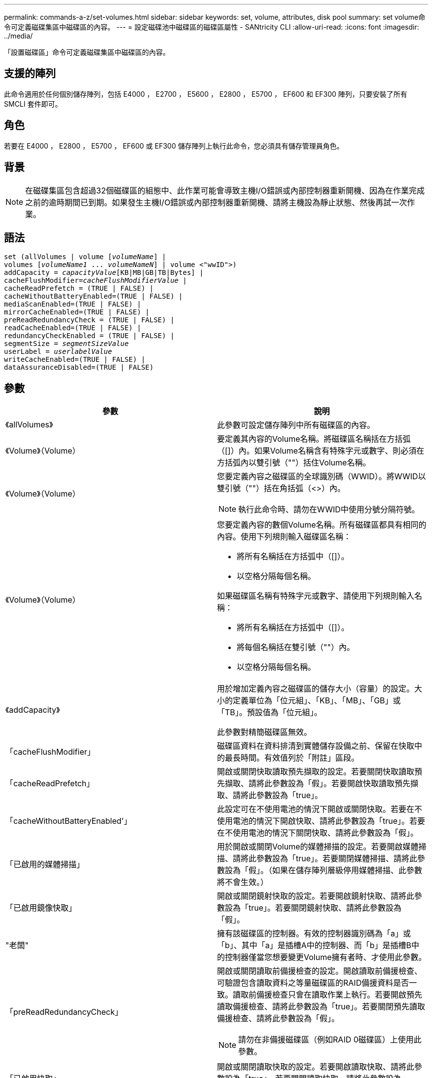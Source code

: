 ---
permalink: commands-a-z/set-volumes.html 
sidebar: sidebar 
keywords: set, volume, attributes, disk pool 
summary: set volume命令可定義磁碟集區中磁碟區的內容。 
---
= 設定磁碟池中磁碟區的磁碟區屬性 - SANtricity CLI
:allow-uri-read: 
:icons: font
:imagesdir: ../media/


[role="lead"]
「設置磁碟區」命令可定義磁碟集區中磁碟區的內容。



== 支援的陣列

此命令適用於任何個別儲存陣列，包括 E4000 ， E2700 ， E5600 ， E2800 ， E5700 ， EF600 和 EF300 陣列，只要安裝了所有 SMCLI 套件即可。



== 角色

若要在 E4000 ， E2800 ， E5700 ， EF600 或 EF300 儲存陣列上執行此命令，您必須具有儲存管理員角色。



== 背景

[NOTE]
====
在磁碟集區包含超過32個磁碟區的組態中、此作業可能會導致主機I/O錯誤或內部控制器重新開機、因為在作業完成之前的逾時期間已到期。如果發生主機I/O錯誤或內部控制器重新開機、請將主機設為靜止狀態、然後再試一次作業。

====


== 語法

[source, cli, subs="+macros"]
----
set (allVolumes | volume pass:quotes[[_volumeName_]] |
volumes pass:quotes[[_volumeName1_ ... _volumeNameN_]] | volume <"wwID">)
pass:quotes[addCapacity = _capacityValue_][KB|MB|GB|TB|Bytes] |
pass:quotes[cacheFlushModifier=_cacheFlushModifierValue_] |
cacheReadPrefetch = (TRUE | FALSE) |
cacheWithoutBatteryEnabled=(TRUE | FALSE) |
mediaScanEnabled=(TRUE | FALSE) |
mirrorCacheEnabled=(TRUE | FALSE) |
preReadRedundancyCheck = (TRUE | FALSE) |
readCacheEnabled=(TRUE | FALSE) |
redundancyCheckEnabled = (TRUE | FALSE) |
pass:quotes[segmentSize = _segmentSizeValue_]
pass:quotes[userLabel = _userlabelValue_]
writeCacheEnabled=(TRUE | FALSE) |
dataAssuranceDisabled=(TRUE | FALSE)
----


== 參數

[cols="2*"]
|===
| 參數 | 說明 


 a| 
《allVolumes》
 a| 
此參數可設定儲存陣列中所有磁碟區的內容。



 a| 
《Volume》（Volume）
 a| 
要定義其內容的Volume名稱。將磁碟區名稱括在方括弧（[]）內。如果Volume名稱含有特殊字元或數字、則必須在方括弧內以雙引號（""）括住Volume名稱。



 a| 
《Volume》（Volume）
 a| 
您要定義內容之磁碟區的全球識別碼（WWID）。將WWID以雙引號（""）括在角括弧（<>）內。

[NOTE]
====
執行此命令時、請勿在WWID中使用分號分隔符號。

====


 a| 
《Volume》（Volume）
 a| 
您要定義內容的數個Volume名稱。所有磁碟區都具有相同的內容。使用下列規則輸入磁碟區名稱：

* 將所有名稱括在方括弧中（[]）。
* 以空格分隔每個名稱。


如果磁碟區名稱有特殊字元或數字、請使用下列規則輸入名稱：

* 將所有名稱括在方括弧中（[]）。
* 將每個名稱括在雙引號（""）內。
* 以空格分隔每個名稱。




 a| 
《addCapacity》
 a| 
用於增加定義內容之磁碟區的儲存大小（容量）的設定。大小的定義單位為「位元組」、「KB」、「MB」、「GB」或「TB」。預設值為「位元組」。

此參數對精簡磁碟區無效。



 a| 
「cacheFlushModifier」
 a| 
磁碟區資料在資料排清到實體儲存設備之前、保留在快取中的最長時間。有效值列於「附註」區段。



 a| 
「cacheReadPrefetch」
 a| 
開啟或關閉快取讀取預先擷取的設定。若要關閉快取讀取預先擷取、請將此參數設為「假」。若要開啟快取讀取預先擷取、請將此參數設為「true」。



 a| 
「cacheWithoutBatteryEnabled'」
 a| 
此設定可在不使用電池的情況下開啟或關閉快取。若要在不使用電池的情況下開啟快取、請將此參數設為「true」。若要在不使用電池的情況下關閉快取、請將此參數設為「假」。



 a| 
「已啟用的媒體掃描」
 a| 
用於開啟或關閉Volume的媒體掃描的設定。若要開啟媒體掃描、請將此參數設為「true」。若要關閉媒體掃描、請將此參數設為「假」。（如果在儲存陣列層級停用媒體掃描、此參數將不會生效。）



 a| 
「已啟用鏡像快取」
 a| 
開啟或關閉鏡射快取的設定。若要開啟鏡射快取、請將此參數設為「true」。若要關閉鏡射快取、請將此參數設為「假」。



 a| 
"老闆"
 a| 
擁有該磁碟區的控制器。有效的控制器識別碼為「a」或「b」、其中「a」是插槽A中的控制器、而「b」是插槽B中的控制器僅當您想要變更Volume擁有者時、才使用此參數。



 a| 
「preReadRedundancyCheck」
 a| 
開啟或關閉讀取前備援檢查的設定。開啟讀取前備援檢查、可驗證包含讀取資料之等量磁碟區的RAID備援資料是否一致。讀取前備援檢查只會在讀取作業上執行。若要開啟預先讀取備援檢查、請將此參數設為「true」。若要關閉預先讀取備援檢查、請將此參數設為「假」。

[NOTE]
====
請勿在非備援磁碟區（例如RAID 0磁碟區）上使用此參數。

====


 a| 
「已啟用快取」
 a| 
開啟或關閉讀取快取的設定。若要開啟讀取快取、請將此參數設為「true」。若要關閉讀取快取、請將此參數設為「假」。



 a| 
「已啟用重複檢查」
 a| 
在媒體掃描期間開啟或關閉備援檢查的設定。若要開啟備援檢查、請將此參數設為「true」。若要關閉備援檢查、請將此參數設為「假」。



 a| 
「userLabel」
 a| 
您要為現有磁碟區指定的新名稱。請以雙引號（""）括住新的Volume名稱。



 a| 
「已啟用寫入快取」
 a| 
開啟寫入快取功能的設定。

|===


== 附註

使用此命令時、您可以指定一或多個選用參數。

您一次只能將這些參數套用至一個Volume：

* 《addCapacity》
* '大小'
* 「userLabel」




== 新增容量和區段大小

設定「addCapacity」參數或「Size」參數會啟動一項無法停止的長時間執行作業。這些長期執行的作業會在背景執行、不會妨礙您執行其他命令。若要顯示長期執行作業的進度、請使用「show volume actionProgress」命令。



== 快取排清修改器

此表列出快取齊面修正值的有效值。

[cols="2*"]
|===
| 價值 | 說明 


 a| 
《立即》
 a| 
資料一旦放入快取、就會立即排清。



 a| 
".25"
 a| 
資料會在250毫秒後排清。



 a| 
".5"
 a| 
資料會在500毫秒後排清。



 a| 
".75"
 a| 
資料會在750毫秒後排清。



 a| 
第1名
 a| 
資料會在1秒後排清



 a| 
"1.5"
 a| 
資料會在1500毫秒後排清。



 a| 
2）
 a| 
資料會在2秒後排清



 a| 
《5》
 a| 
資料會在5秒後排清



 a| 
《10》
 a| 
資料會在10秒後排清



 a| 
20歲
 a| 
資料會在20秒後排清



 a| 
《60》
 a| 
資料會在60秒（1分鐘）後排清。



 a| 
"120"
 a| 
資料會在120秒（2分鐘）後排清。



 a| 
《300》
 a| 
資料會在300秒（5分鐘）後排清。



 a| 
"1200"
 a| 
資料會在1200秒（20分鐘）後排清。



 a| 
"3600"
 a| 
資料會在3、600秒（1小時）後排清。



 a| 
《無限大》
 a| 
快取中的資料不受任何年齡或時間限制的限制。資料會根據控制器管理的其他準則進行排清。

|===


== 未啟用電池的快取

不含電池的寫入快取可在控制器電池完全耗盡、未充滿電或不存在時、繼續寫入快取。如果您將此參數設為「true」、但沒有不斷電系統（UPS）或其他備份電源、則儲存陣列的電力可能會中斷。如果停用寫入快取、此參數將不會生效。



== 修改優先順序

修改優先順序定義修改Volume內容時所使用的系統資源量。如果您選取最高優先順序層級、則磁碟區修改會使用最多的系統資源、進而降低主機資料傳輸的效能。



== 快取讀取預先擷取

「cacheReadPrefetch」參數可讓控制器將其他資料區塊複製到快取中、同時控制器讀取並複製主機從磁碟機要求的資料區塊到快取中。此動作可增加日後從快取執行資料要求的機會。對於使用循序資料傳輸的多媒體應用程式而言、快取讀取預先擷取非常重要。您使用的儲存陣列組態設定、會決定控制器讀取到快取的其他資料區塊數目。「cacheReadPrefetch」參數的有效值為「true」或「假」。



== 區段大小

區段大小決定控制器在磁碟區中的單一磁碟機上寫入多少資料區塊、然後再將資料寫入下一個磁碟機。每個資料區塊儲存512個位元組的資料。資料區塊是最小的儲存單位。區段的大小決定其包含多少資料區塊。例如、8-KB區段可容納16個資料區塊。64 KB區段可容納128個資料區塊。

當您輸入區段大小的值時、會對照控制器在執行時間提供的支援值來檢查該值。如果您輸入的值無效、控制器會傳回有效值清單。使用單一磁碟機進行單一要求時、其他磁碟機仍可同時處理其他要求。

如果磁碟區位於單一使用者正在傳輸大量資料（例如多媒體）的環境中、則當單一資料傳輸要求以單一資料等量磁碟區來處理時、效能就會達到最大化。（資料等量磁碟區是區段大小乘以磁碟區群組中用於資料傳輸的磁碟機數量。） 在此情況下、多個磁碟機用於相同的要求、但每個磁碟機只能存取一次。

若要在多使用者資料庫或檔案系統儲存環境中達到最佳效能、請設定區段大小、將滿足資料傳輸要求所需的磁碟機數量降至最低。



== 最低韌體層級

7.83
